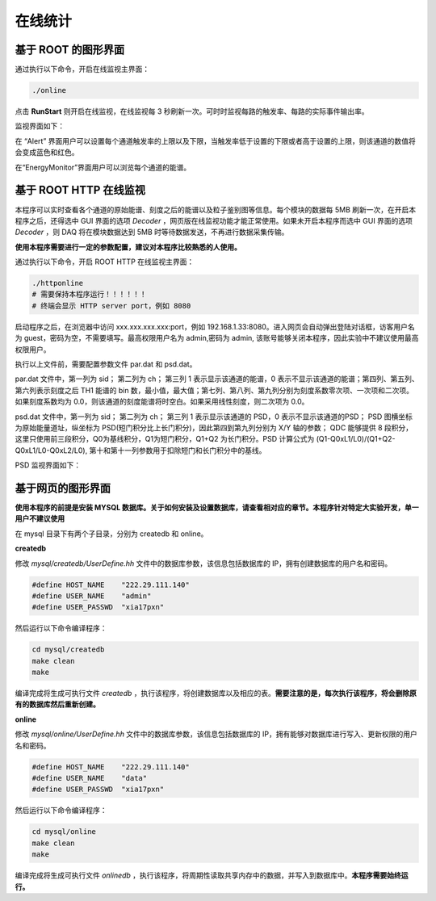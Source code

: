 .. OnlineStattics.rst --- 
.. 
.. Description: 
.. Author: Hongyi Wu(吴鸿毅)
.. Email: wuhongyi@qq.com 
.. Created: 三 7月  3 13:52:44 2019 (+0800)
.. Last-Updated: 六 8月 19 15:03:46 2023 (+0800)
..           By: Hongyi Wu(吴鸿毅)
..     Update #: 7
.. URL: http://wuhongyi.cn 

##################################################
在线统计
##################################################

============================================================
基于 ROOT 的图形界面
============================================================

通过执行以下命令，开启在线监视主界面：  

.. code:: bash

  ./online
	  
点击 **RunStart** 则开启在线监视，在线监视每 3 秒刷新一次。可时时监视每路的触发率、每路的实际事件输出率。


监视界面如下：

.. image:: /_static/img/OnlineMainFrame.png


在 “Alert” 界面用户可以设置每个通道触发率的上限以及下限，当触发率低于设置的下限或者高于设置的上限，则该通道的数值将会变成蓝色和红色。

在“EnergyMonitor”界面用户可以浏览每个通道的能谱。


============================================================
基于 ROOT HTTP 在线监视
============================================================

本程序可以实时查看各个通道的原始能谱、刻度之后的能谱以及粒子鉴别图等信息。每个模块的数据每 5MB 刷新一次，在开启本程序之后，还得选中 GUI 界面的选项 *Decoder* ，网页版在线监视功能才能正常使用。如果未开启本程序而选中 GUI 界面的选项 *Decoder* ，则 DAQ 将在模块数据达到 5MB 时等待数据发送，不再进行数据采集传输。

**使用本程序需要进行一定的参数配置，建议对本程序比较熟悉的人使用。**

通过执行以下命令，开启 ROOT HTTP 在线监视主界面：  

.. code:: bash

  ./httponline
  # 需要保持本程序运行！！！！！！
  # 终端会显示 HTTP server port，例如 8080
 
启动程序之后，在浏览器中访问 xxx.xxx.xxx.xxx:port，例如 192.168.1.33:8080。进入网页会自动弹出登陆对话框，访客用户名为 guest，密码为空，不需要填写。最高权限用户名为 admin,密码为 admin, 该账号能够关闭本程序，因此实验中不建议使用最高权限用户。

执行以上文件前，需要配置参数文件  par.dat 和 psd.dat。

par.dat 文件中，第一列为 sid； 第二列为 ch； 第三列 1 表示显示该通道的能谱，0 表示不显示该通道的能谱；第四列、第五列、第六列表示刻度之后 TH1 能谱的 bin 数，最小值，最大值；第七列、第八列、第九列分别为刻度系数零次项、一次项和二次项。如果刻度系数均为 0.0，则该通道的刻度能谱将时空白。如果采用线性刻度，则二次项为 0.0。

psd.dat 文件中，第一列为 sid； 第二列为 ch； 第三列 1 表示显示该通道的 PSD，0 表示不显示该通道的PSD； PSD 图横坐标为原始能量道址，纵坐标为 PSD(短门积分比上长门积分)，因此第四到第九列分别为 X/Y 轴的参数； QDC 能够提供 8 段积分，这里只使用前三段积分，Q0为基线积分，Q1为短门积分，Q1+Q2 为长门积分。PSD 计算公式为 (Q1-Q0xL1/L0)/(Q1+Q2-Q0xL1/L0-Q0xL2/L0), 第十和第十一列参数用于扣除短门和长门积分中的基线。 





PSD 监视界面如下：

.. image:: /_static/img/ROOTHTTPPSD.png


============================================================
基于网页的图形界面
============================================================
	   
**使用本程序的前提是安装 MYSQL 数据库。关于如何安装及设置数据库，请查看相对应的章节。本程序针对特定大实验开发，单一用户不建议使用**

.. image:: /_static/img/webOnlineMainFrame.png

在 mysql 目录下有两个子目录，分别为 createdb 和 online。

**createdb**

修改 *mysql/createdb/UserDefine.hh* 文件中的数据库参数，该信息包括数据库的 IP，拥有创建数据库的用户名和密码。

.. code:: cpp

   #define HOST_NAME    "222.29.111.140"
   #define USER_NAME    "admin"
   #define USER_PASSWD  "xia17pxn"

然后运行以下命令编译程序：

.. code:: bash

   cd mysql/createdb
   make clean
   make 

编译完成将生成可执行文件 *createdb* ，执行该程序，将创建数据库以及相应的表。**需要注意的是，每次执行该程序，将会删除原有的数据库然后重新创建。**

**online**

修改 *mysql/online/UserDefine.hh* 文件中的数据库参数，该信息包括数据库的 IP，拥有能够对数据库进行写入、更新权限的用户名和密码。

.. code:: cpp
	  
   #define HOST_NAME    "222.29.111.140"
   #define USER_NAME    "data"
   #define USER_PASSWD  "xia17pxn"

然后运行以下命令编译程序：

.. code:: bash

   cd mysql/online
   make clean
   make 

编译完成将生成可执行文件 *onlinedb* ，执行该程序，将周期性读取共享内存中的数据，并写入到数据库中。**本程序需要始终运行。**


.. 
.. OnlineStattics.rst ends here
